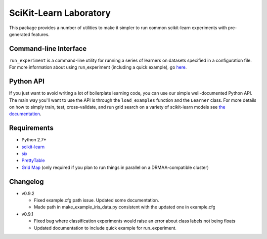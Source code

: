 SciKit-Learn Laboratory
-----------------------

This package provides a number of utilities to make it simpler to run
common scikit-learn experiments with pre-generated features.

Command-line Interface
~~~~~~~~~~~~~~~~~~~~~~

``run_experiment`` is a command-line utility for running a series of
learners on datasets specified in a configuration file. For more
information about using run_experiment (including a quick example),
go `here <https://scikit-learn-laboratory.readthedocs.org/en/latest/run_experiment.html>`__.

Python API
~~~~~~~~~~

If you just want to avoid writing a lot of boilerplate learning code,
you can use our simple well-documented Python API. The main way you'll
want to use the API is through the ``load_examples`` function and the
``Learner`` class. For more details on how to simply train, test,
cross-validate, and run grid search on a variety of scikit-learn models
see `the documentation <https://scikit-learn-laboratory.readthedocs.org/en/latest/index.html>`__.

Requirements
~~~~~~~~~~~~

-  Python 2.7+
-  `scikit-learn <http://scikit-learn.org/stable/>`__
-  `six <https://pypi.python.org/pypi/six>`__
-  `PrettyTable <http://pypi.python.org/pypi/PrettyTable>`__
-  `Grid Map <http://pypi.python.org/pypi/gridmap>`__ (only required if you plan
   to run things in parallel on a DRMAA-compatible cluster)

Changelog
~~~~~~~~~


-  v0.9.2

   +  Fixed example.cfg path issue. Updated some documentation.
   +  Made path in make_example_iris_data.py consistent with the updated one
      in example.cfg

-  v0.9.1

   +  Fixed bug where classification experiments would raise an error about class
      labels not being floats
   +  Updated documentation to include quick example for run_experiment.

.. image:: https://d2weczhvl823v0.cloudfront.net/EducationalTestingService/skll/trend.png
   :alt: Bitdeli badge
   :target: https://bitdeli.com/free

